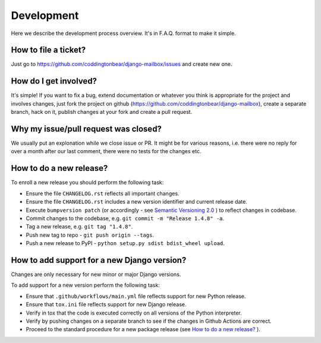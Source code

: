 Development
===========

Here we describe the development process overview. It's in F.A.Q. format to
make it simple.


How to file a ticket?
---------------------

Just go to https://github.com/coddingtonbear/django-mailbox/issues and create new
one.


How do I get involved?
----------------------

It's simple! If you want to fix a bug, extend documentation or whatever you
think is appropriate for the project and involves changes, just fork the
project on github (https://github.com/coddingtonbear/django-mailbox), create a
separate branch, hack on it, publish changes at your fork and create a pull
request.


Why my issue/pull request was closed?
-------------------------------------

We usually put an explonation while we close issue or PR. It might be for
various reasons, i.e. there were no reply for over a month after our last
comment, there were no tests for the changes etc.


How to do a new release?
----------------------------

To enroll a new release you should perform the following task:

* Ensure the file ``CHANGELOG.rst`` reflects all important changes.
* Ensure the file ``CHANGELOG.rst`` includes a new version identifier and current release date.
* Execute ``bumpversion patch`` (or accordingly - see `Semantic Versioning 2.0 <http://semver.org/>`_ ) to reflect changes in codebase.
* Commit changes to the codebase, e.g. ``git commit -m "Release 1.4.8" -a``.
* Tag a new release, e.g. ``git tag "1.4.8"``.
* Push new tag to repo - ``git push origin --tags``.
* Push a new release to PyPI - ``python setup.py sdist bdist_wheel upload``.

How to add support for a new Django version?
--------------------------------------------

Changes are only necessary for new minor or major Django versions.

To add support for a new version perform the following task:

* Ensure that ``.github/workflows/main.yml`` file reflects support for new Python release.
* Ensure that ``tox.ini`` file reflects support for new Django release.
* Verify in tox that the code is executed correctly on all versions of the Python interpreter.
* Verify by pushing changes on a separate branch to see if the changes in Github Actions are correct.
* Proceed to the standard procedure for a new package release (see `How to do a new release?`_ ).
